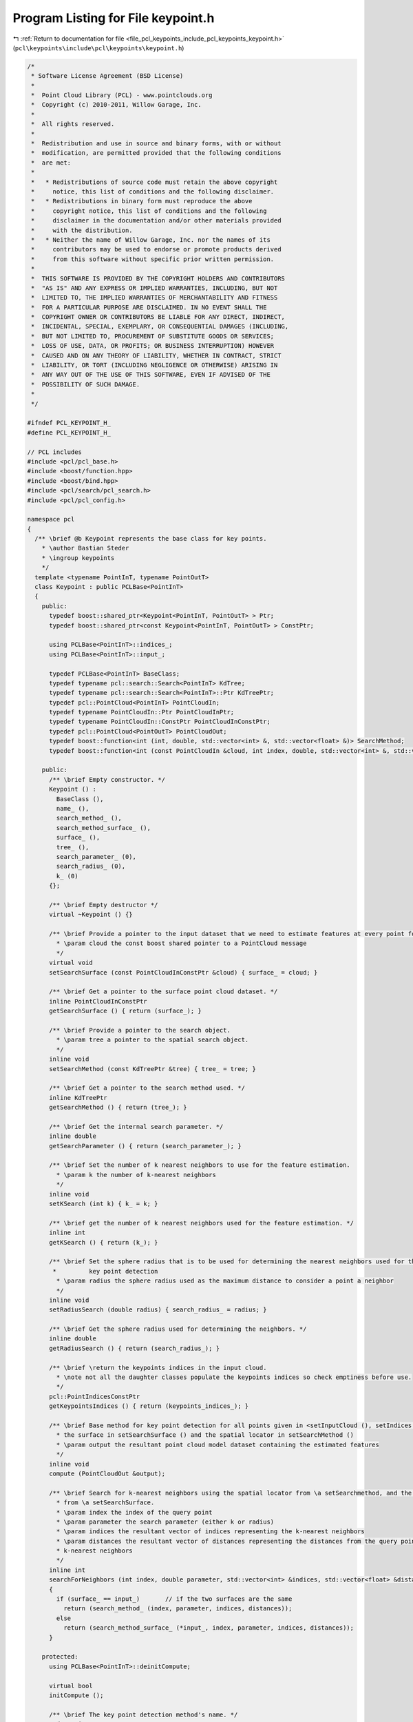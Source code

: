 
.. _program_listing_file_pcl_keypoints_include_pcl_keypoints_keypoint.h:

Program Listing for File keypoint.h
===================================

|exhale_lsh| :ref:`Return to documentation for file <file_pcl_keypoints_include_pcl_keypoints_keypoint.h>` (``pcl\keypoints\include\pcl\keypoints\keypoint.h``)

.. |exhale_lsh| unicode:: U+021B0 .. UPWARDS ARROW WITH TIP LEFTWARDS

.. code-block:: cpp

   /*
    * Software License Agreement (BSD License)
    *
    *  Point Cloud Library (PCL) - www.pointclouds.org
    *  Copyright (c) 2010-2011, Willow Garage, Inc.
    *
    *  All rights reserved.
    *
    *  Redistribution and use in source and binary forms, with or without
    *  modification, are permitted provided that the following conditions
    *  are met:
    *
    *   * Redistributions of source code must retain the above copyright
    *     notice, this list of conditions and the following disclaimer.
    *   * Redistributions in binary form must reproduce the above
    *     copyright notice, this list of conditions and the following
    *     disclaimer in the documentation and/or other materials provided
    *     with the distribution.
    *   * Neither the name of Willow Garage, Inc. nor the names of its
    *     contributors may be used to endorse or promote products derived
    *     from this software without specific prior written permission.
    *
    *  THIS SOFTWARE IS PROVIDED BY THE COPYRIGHT HOLDERS AND CONTRIBUTORS
    *  "AS IS" AND ANY EXPRESS OR IMPLIED WARRANTIES, INCLUDING, BUT NOT
    *  LIMITED TO, THE IMPLIED WARRANTIES OF MERCHANTABILITY AND FITNESS
    *  FOR A PARTICULAR PURPOSE ARE DISCLAIMED. IN NO EVENT SHALL THE
    *  COPYRIGHT OWNER OR CONTRIBUTORS BE LIABLE FOR ANY DIRECT, INDIRECT,
    *  INCIDENTAL, SPECIAL, EXEMPLARY, OR CONSEQUENTIAL DAMAGES (INCLUDING,
    *  BUT NOT LIMITED TO, PROCUREMENT OF SUBSTITUTE GOODS OR SERVICES;
    *  LOSS OF USE, DATA, OR PROFITS; OR BUSINESS INTERRUPTION) HOWEVER
    *  CAUSED AND ON ANY THEORY OF LIABILITY, WHETHER IN CONTRACT, STRICT
    *  LIABILITY, OR TORT (INCLUDING NEGLIGENCE OR OTHERWISE) ARISING IN
    *  ANY WAY OUT OF THE USE OF THIS SOFTWARE, EVEN IF ADVISED OF THE
    *  POSSIBILITY OF SUCH DAMAGE.
    *
    */
   
   #ifndef PCL_KEYPOINT_H_
   #define PCL_KEYPOINT_H_
   
   // PCL includes
   #include <pcl/pcl_base.h>
   #include <boost/function.hpp>
   #include <boost/bind.hpp>
   #include <pcl/search/pcl_search.h>
   #include <pcl/pcl_config.h>
   
   namespace pcl
   {
     /** \brief @b Keypoint represents the base class for key points.
       * \author Bastian Steder
       * \ingroup keypoints
       */
     template <typename PointInT, typename PointOutT>
     class Keypoint : public PCLBase<PointInT>
     {
       public:
         typedef boost::shared_ptr<Keypoint<PointInT, PointOutT> > Ptr;
         typedef boost::shared_ptr<const Keypoint<PointInT, PointOutT> > ConstPtr;
   
         using PCLBase<PointInT>::indices_;
         using PCLBase<PointInT>::input_;
   
         typedef PCLBase<PointInT> BaseClass;
         typedef typename pcl::search::Search<PointInT> KdTree;
         typedef typename pcl::search::Search<PointInT>::Ptr KdTreePtr;
         typedef pcl::PointCloud<PointInT> PointCloudIn;
         typedef typename PointCloudIn::Ptr PointCloudInPtr;
         typedef typename PointCloudIn::ConstPtr PointCloudInConstPtr;
         typedef pcl::PointCloud<PointOutT> PointCloudOut;
         typedef boost::function<int (int, double, std::vector<int> &, std::vector<float> &)> SearchMethod;
         typedef boost::function<int (const PointCloudIn &cloud, int index, double, std::vector<int> &, std::vector<float> &)> SearchMethodSurface;
   
       public:
         /** \brief Empty constructor. */
         Keypoint () : 
           BaseClass (), 
           name_ (),
           search_method_ (),
           search_method_surface_ (),
           surface_ (), 
           tree_ (), 
           search_parameter_ (0), 
           search_radius_ (0), 
           k_ (0) 
         {};
         
         /** \brief Empty destructor */
         virtual ~Keypoint () {}
   
         /** \brief Provide a pointer to the input dataset that we need to estimate features at every point for.
           * \param cloud the const boost shared pointer to a PointCloud message
           */
         virtual void
         setSearchSurface (const PointCloudInConstPtr &cloud) { surface_ = cloud; }
   
         /** \brief Get a pointer to the surface point cloud dataset. */
         inline PointCloudInConstPtr
         getSearchSurface () { return (surface_); }
   
         /** \brief Provide a pointer to the search object.
           * \param tree a pointer to the spatial search object.
           */
         inline void
         setSearchMethod (const KdTreePtr &tree) { tree_ = tree; }
   
         /** \brief Get a pointer to the search method used. */
         inline KdTreePtr
         getSearchMethod () { return (tree_); }
   
         /** \brief Get the internal search parameter. */
         inline double
         getSearchParameter () { return (search_parameter_); }
   
         /** \brief Set the number of k nearest neighbors to use for the feature estimation.
           * \param k the number of k-nearest neighbors
           */
         inline void
         setKSearch (int k) { k_ = k; }
   
         /** \brief get the number of k nearest neighbors used for the feature estimation. */
         inline int
         getKSearch () { return (k_); }
   
         /** \brief Set the sphere radius that is to be used for determining the nearest neighbors used for the
          *         key point detection
           * \param radius the sphere radius used as the maximum distance to consider a point a neighbor
           */
         inline void
         setRadiusSearch (double radius) { search_radius_ = radius; }
   
         /** \brief Get the sphere radius used for determining the neighbors. */
         inline double
         getRadiusSearch () { return (search_radius_); }
   
         /** \brief \return the keypoints indices in the input cloud.
           * \note not all the daughter classes populate the keypoints indices so check emptiness before use.
           */
         pcl::PointIndicesConstPtr
         getKeypointsIndices () { return (keypoints_indices_); }
   
         /** \brief Base method for key point detection for all points given in <setInputCloud (), setIndices ()> using
           * the surface in setSearchSurface () and the spatial locator in setSearchMethod ()
           * \param output the resultant point cloud model dataset containing the estimated features
           */
         inline void
         compute (PointCloudOut &output);
   
         /** \brief Search for k-nearest neighbors using the spatial locator from \a setSearchmethod, and the given surface
           * from \a setSearchSurface.
           * \param index the index of the query point
           * \param parameter the search parameter (either k or radius)
           * \param indices the resultant vector of indices representing the k-nearest neighbors
           * \param distances the resultant vector of distances representing the distances from the query point to the
           * k-nearest neighbors
           */
         inline int
         searchForNeighbors (int index, double parameter, std::vector<int> &indices, std::vector<float> &distances) const
         {
           if (surface_ == input_)       // if the two surfaces are the same
             return (search_method_ (index, parameter, indices, distances));
           else
             return (search_method_surface_ (*input_, index, parameter, indices, distances));
         }
   
       protected:
         using PCLBase<PointInT>::deinitCompute;
   
         virtual bool
         initCompute ();
   
         /** \brief The key point detection method's name. */
         std::string name_;
   
         /** \brief The search method template for indices. */
         SearchMethod search_method_;
   
         /** \brief The search method template for points. */
         SearchMethodSurface search_method_surface_;
   
         /** \brief An input point cloud describing the surface that is to be used for nearest neighbors estimation. */
         PointCloudInConstPtr surface_;
   
         /** \brief A pointer to the spatial search object. */
         KdTreePtr tree_;
   
         /** \brief The actual search parameter (casted from either \a search_radius_ or \a k_). */
         double search_parameter_;
   
         /** \brief The nearest neighbors search radius for each point. */
         double search_radius_;
   
         /** \brief The number of K nearest neighbors to use for each point. */
         int k_;
   
         /** \brief Indices of the keypoints in the input cloud. */
         pcl::PointIndicesPtr keypoints_indices_;
   
         /** \brief Get a string representation of the name of this class. */
         inline const std::string&
         getClassName () const { return (name_); }
   
         /** \brief Abstract key point detection method. */
         virtual void
         detectKeypoints (PointCloudOut &output) = 0;
     };
   }
   
   #include <pcl/keypoints/impl/keypoint.hpp>
   
   #endif  //#ifndef PCL_KEYPOINT_H_
